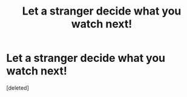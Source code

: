 #+TITLE: Let a stranger decide what you watch next!

* Let a stranger decide what you watch next!
:PROPERTIES:
:Score: 1
:DateUnix: 1596675828.0
:DateShort: 2020-Aug-06
:FlairText: Discussion
:END:
[deleted]

